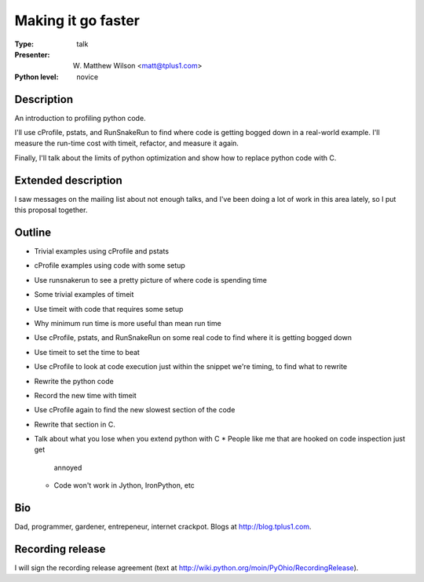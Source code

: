 Making it go faster
===================

:Type: talk

:Presenter: W. Matthew Wilson <matt@tplus1.com>

:Python level: novice

Description
-----------

An introduction to profiling python code.

I'll use cProfile, pstats, and RunSnakeRun to find where code is getting
bogged down in a real-world example.  I'll measure the run-time cost
with timeit, refactor, and measure it again.

Finally, I'll talk about the limits of python optimization and show how
to replace python code with C.

Extended description
--------------------

I saw messages on the mailing list about not enough talks, and I've been
doing a lot of work in this area lately, so I put this proposal together.

Outline
-------

*   Trivial examples using cProfile and pstats
*   cProfile examples using code with some setup
*   Use runsnakerun to see a pretty picture of where code is spending
    time

*   Some trivial examples of timeit
*   Use timeit with code that requires some setup
*   Why minimum run time is more useful than mean run time

*   Use cProfile, pstats, and RunSnakeRun on some real code to find
    where it is getting bogged down
*   Use timeit to set the time to beat
*   Use cProfile to look at code execution just within the snippet we're
    timing, to find what to rewrite
*   Rewrite the python code
*   Record the new time with timeit
*   Use cProfile again to find the new slowest section of the code
*   Rewrite that section in C.
*   Talk about what you lose when you extend python with C
    *   People like me that are hooked on code inspection just get
        annoyed
    *   Code won't work in Jython, IronPython, etc

Bio
---

Dad, programmer, gardener, entrepeneur, internet crackpot.  Blogs at
http://blog.tplus1.com.

Recording release
-----------------

I will sign the recording release agreement (text at
http://wiki.python.org/moin/PyOhio/RecordingRelease).

.. Email to to cfp@pyohio.org by May 10, 2010
